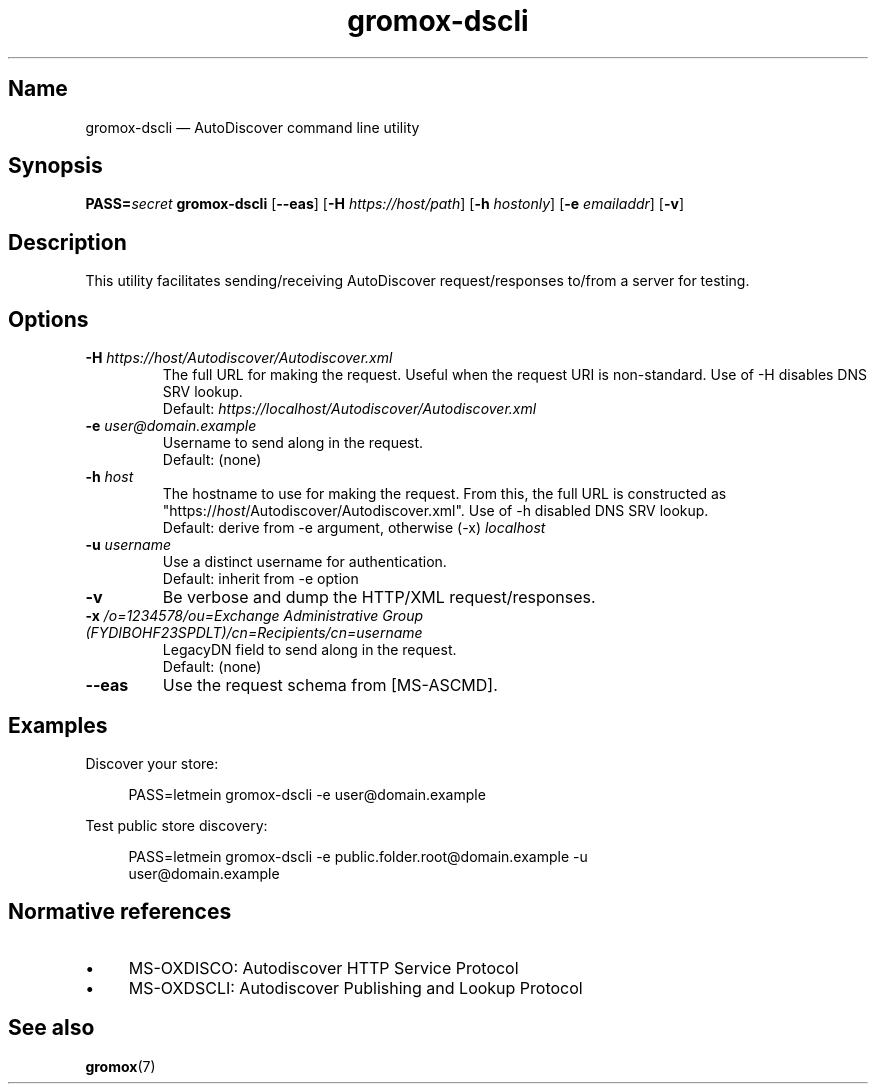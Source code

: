 .\" SPDX-License-Identifier: CC-BY-SA-4.0 or-later
.\" SPDX-FileCopyrightText: 2022 grommunio GmbH
.TH gromox\-dscli 8 "" "Gromox" "Gromox admin reference"
.SH Name
gromox\-dscli \(em AutoDiscover command line utility
.SH Synopsis
\fBPASS=\fP\fIsecret\fP \fBgromox\-dscli\fP [\fB\-\-eas\fP] [\fB\-H\fP
\fIhttps://host/path\fP] [\fB\-h\fP \fIhostonly\fP] [\fB\-e\fP \fIemailaddr\fP]
[\fB\-v\fP]
.SH Description
This utility facilitates sending/receiving AutoDiscover request/responses
to/from a server for testing.
.SH Options
.TP
\fB\-H\fP \fIhttps://host/Autodiscover/Autodiscover.xml\fP
The full URL for making the request. Useful when the request URI is
non-standard. Use of \-H disables DNS SRV lookup.
.br
Default: \fIhttps://localhost/Autodiscover/Autodiscover.xml\fP
.TP
\fB\-e\fP \fIuser@domain.example\fP
Username to send along in the request.
.br
Default: (none)
.TP
\fB\-h\fP \fIhost\fP
The hostname to use for making the request. From this, the full URL is
constructed as "https://\fIhost\fP/Autodiscover/Autodiscover.xml". Use of \-h
disabled DNS SRV lookup.
.br
Default: derive from \-e argument, otherwise (\-x) \fIlocalhost\fP
.TP
\fB\-u\fP \fIusername\fP
Use a distinct username for authentication.
.br
Default: inherit from \-e option
.TP
\fB\-v\fP
Be verbose and dump the HTTP/XML request/responses.
.TP
\fB\-x\fP \fI/o=1234578/ou=Exchange Administrative Group (FYDIBOHF23SPDLT)/cn=Recipients/cn=username\fP
LegacyDN field to send along in the request.
.br
Default: (none)
.TP
\fB\-\-eas\fP
Use the request schema from [MS-ASCMD].
.SH Examples
Discover your store:
.PP
.RS 4
.nf
PASS=letmein gromox\-dscli \-e user@domain.example
.fi
.RE
.PP
Test public store discovery:
.PP
.RS 4
.nf
PASS=letmein gromox\-dscli \-e public.folder.root@domain.example \-u
user@domain.example
.fi
.RE
.SH Normative references
.IP \(bu 4
MS-OXDISCO: Autodiscover HTTP Service Protocol
.IP \(bu 4
MS-OXDSCLI: Autodiscover Publishing and Lookup Protocol
.SH See also
\fBgromox\fP(7)
